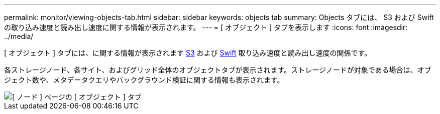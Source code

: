 ---
permalink: monitor/viewing-objects-tab.html 
sidebar: sidebar 
keywords: objects tab 
summary: Objects タブには、 S3 および Swift の取り込み速度と読み出し速度に関する情報が表示されます。 
---
= [ オブジェクト ] タブを表示します
:icons: font
:imagesdir: ../media/


[role="lead"]
[ オブジェクト ] タブには、に関する情報が表示されます xref:../s3/index.adoc[S3] および xref:../swift/index.adoc[Swift] 取り込み速度と読み出し速度の関係です。

各ストレージノード、各サイト、およびグリッド全体のオブジェクトタブが表示されます。ストレージノードが対象である場合は、オブジェクト数や、メタデータクエリやバックグラウンド検証に関する情報も表示されます。

image::../media/nodes_page_objects_tab.png[[ ノード ] ページの [ オブジェクト ] タブ]
